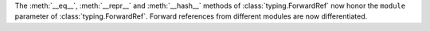 The :meth:`__eq__`, :meth:`__repr__` and :meth:`__hash__` methods of
:class:`typing.ForwardRef` now honor the ``module`` parameter of
:class:`typing.ForwardRef`. Forward references from different
modules are now differentiated.